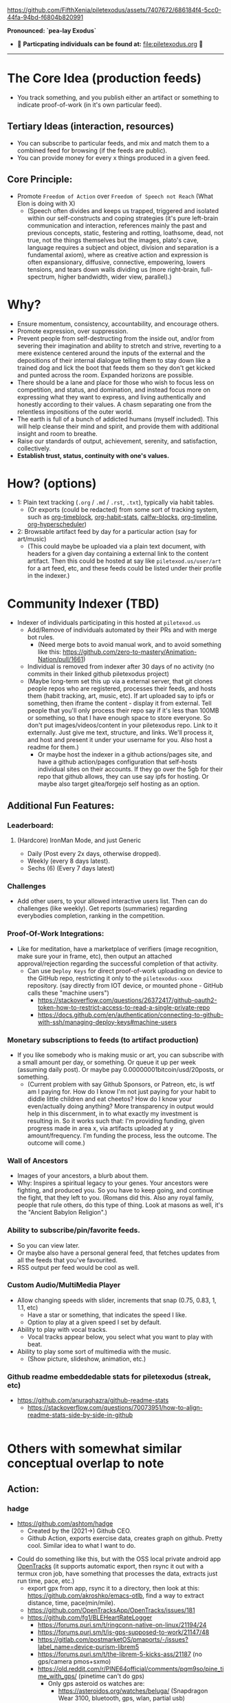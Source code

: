 #+ATTR_ORG: :width 600
[[file:.images/Musei_vaticani_-_cortile_del_Belvedere_01137-9-500x.JPG]]

https://github.com/FifthXenia/piletexodus/assets/7407672/686184f4-5cc0-44fa-94bd-f6804b820991

*Pronounced: `pea-lay Exodus`*

- 🧬 *Particpating individuals can be found at:* [[file:piletexodus.org]] 🧬


---------

* The Core Idea (production feeds)
- You track something, and you publish either an artifact or something to indicate proof-of-work (in it's own particular feed).
** Tertiary Ideas (interaction, resources)
- You can subscribe to particular feeds, and mix and match them to a combined feed for browsing (if the feeds are public).
- You can provide money for every x things produced in a given feed.
** Core Principle:
- Promote ~Freedom of Action~ over ~Freedom of Speech not Reach~ (What Elon is doing with X)
  - (Speech often divides and keeps us trapped, triggered and isolated within our self-constructs and coping strategies (it's pure left-brain communication and interaction, references mainly the past and previous concepts, static, festering and rotting, loathsome, dead, not true, not the things themselves but the images, plato's cave, language requires a subject and object, division and separation is a fundamental axiom), where as creative action and expression is often expansionary, diffusive, connective, empowering, lowers tensions, and tears down walls dividing us (more right-brain, full-spectrum, higher bandwidth, wider view, parallel).)
* Why?
- Ensure momentum, consistency, accountability, and encourage others.
- Promote expression, over suppression.
- Prevent people from self-destructing from the inside out, and/or from severing their imagination and ability to stretch and strive, reverting to a mere existence centered around the inputs of the external and the depositions of their internal dialogue telling them to stay down like a trained dog and lick the boot that feeds them so they don't get kicked and punted across the room. Expanded horizons are possible.
- There should be a lane and place for those who wish to focus less on competition, and status, and domination, and instead focus more on expressing what they want to express, and living authentically and honestly according to their values. A chasm separating one from the relentless impositions of the outer world.
- The earth is full of a bunch of addicted humans (myself included). This will help cleanse their mind and spirit, and provide them with additional insight and room to breathe.
- Raise our standards of output, achievement, serenity, and satisfaction, collectively.
- *Establish trust, status, continuity with one's values.*
* How? (options)
- 1: Plain text tracking (~.org~ / ~.md~ / ~.rst~, ~.txt~), typically via habit tables.
  - (Or exports (could be redacted) from some sort of tracking system, such as [[https://github.com/ichernyshovvv/org-timeblock][org-timeblock]], [[https://github.com/ml729/org-habit-stats][org-habit-stats]], [[https://github.com/ml729/calfw-blocks][calfw-blocks]], [[https://github.com/Fuco1/org-timeliney][org-timeline]], [[https://github.com/dmitrym0/org-hyperscheduler][org-hyperscheduler]])
- 2: Browsable artifact feed by day for a particular action (say for art/music)
  - (This could maybe be uploaded via a plain text document, with headers for a given day containing a external link to the content artifact. Then this could be hosted at say like ~piletexod.us/user/art~ for a art feed, etc, and these feeds could be listed under their profile in the indexer.)
* Community Indexer (TBD)
- Indexer of individuals participating in this hosted at ~piletexod.us~
  - Add/Remove of individuals automated by their PRs and with merge bot rules.
    - (Need merge bots to avoid manual work, and to avoid something like this: https://github.com/zero-to-mastery/Animation-Nation/pull/1661)
  - Individual is removed from indexer after 30 days of no activity (no commits in their linked github piletexodus project)
  - (Maybe long-term set this up via a external server, that git clones people repos who are registered, processes their feeds, and hosts them (habit tracking, art, music, etc). If art uploaded say to ipfs or something, then iframe the content - display it from external. Tell people that you'll only process their repo say if it's less than 100MB or something, so that I have enough space to store everyone. So don't put images/videos/content in your piletexodus repo. Link to it externally. Just give me text, structure, and links. We'll process it, and host and present it under your username for you. Also host a readme for them.)
    - Or maybe host the indexer in a github actions/pages site, and have a github action/pages configuration that self-hosts individual sites on their accounts. If they go over the 5gb for their repo that github allows, they can use say ipfs for hosting. Or maybe also target gitea/forgejo self hosting as an option.
** Additional Fun Features:
*** Leaderboard:
**** (Hardcore) IronMan Mode, and just Generic
- Daily (Post every 2x days, otherwise dropped).
- Weekly (every 8 days latest).
- Sechs (6) (Every 7 days latest)
*** Challenges
- Add other users, to your allowed interactive users list. Then can do challenges (like weekly). Get reports (summaries) regarding everybodies completion, ranking in the competition.
*** Proof-Of-Work Integrations:
- Like for meditation, have a marketplace of verifiers (image recognition, make sure your in frame, etc), then output an attached approval/rejection regarding the successful completion of that activity.
  - Can use ~Deploy Keys~ for direct proof-of-work uploading on device to the GitHub repo, restricting it only to the ~piletexodus-xxxx~ repository. (say directly from IOT device, or mounted phone - GitHub calls these "machine users")
    - https://stackoverflow.com/questions/26372417/github-oauth2-token-how-to-restrict-access-to-read-a-single-private-repo
    - https://docs.github.com/en/authentication/connecting-to-github-with-ssh/managing-deploy-keys#machine-users
*** Monetary subscriptions to feeds (to artifact production)
- If you like somebody who is making music or art, you can subscribe with a small amount per day, or something. Or queue it up per week (assuming daily post). Or maybe pay 0.00000001bitcoin/usd/20posts, or something.
  - (Current problem with say Github Sponsors, or Patreon, etc, is wtf am I paying for. How do I know I'm not just paying for your habit to diddle little children and eat cheetos? How do I know your even/actually doing anything? More transparency in output would help in this discernment, in to what exactly my investment is resulting in. So it works such that: I'm providing funding, given progress made in area x, via artifacts uploaded at y amount/frequency. I'm funding the process, less the outcome. The outcome will come.)
*** Wall of Ancestors
- Images of your ancestors, a blurb about them.
- Why: Inspires a spiritual legacy to your genes. Your ancestors were fighting, and produced you. So you have to keep going, and continue the fight, that they left to you. (Romans did this. Also any royal family, people that rule others, do this type of thing. Look at masons as well, it's the "Ancient Babylon Religion".)
*** Ability to subscribe/pin/favorite feeds.
- So you can view later.
- Or maybe also have a personal general feed, that fetches updates from all the feeds that you've favourited.
- RSS output per feed would be cool as well.
*** Custom Audio/MultiMedia Player
- Allow changing speeds with slider, increments that snap (0.75, 0.83, 1, 1.1, etc)
  - Have a star or something, that indicates the speed I like.
  - Option to play at a given speed I set by default.
- Ability to play with vocal tracks.
  - Vocal tracks appear below, you select what you want to play with beat.
- Ability to play some sort of multimedia with the music.
  - (Show picture, slideshow, animation, etc.)
*** Github readme embeddedable stats for piletexodus (streak, etc)
- https://github.com/anuraghazra/github-readme-stats
  - https://stackoverflow.com/questions/70073951/how-to-align-readme-stats-side-by-side-in-github

#+HTML:<div style="display: flex; flex-direction: row;"> <img class="img" src="https://github-readme-stats.vercel.app/api?username=greghab&show_icons=true&theme=radical" /> <img class="img" src="https://github-readme-stats.vercel.app/api/top-langs/?username=greghab&theme=radical&layout=compact" /> </div>
* Others with somewhat similar conceptual overlap to note
** Action:
*** hadge
- https://github.com/ashtom/hadge
  - Created by the (2021->) Github CEO.
  - Github Action, exports exercise data, creates graph on github. Pretty cool. Similar idea to what I want to do.
#+ATTR_ORG: :width 600
[[file:.images/2023-09-05_17-35-11_screenshot.png]]
- Could do something like this, but with the OSS local private android app [[https://github.com/OpenTracksApp/OpenTracks][OpenTracks]] (it supports automatic export, then rsync it out with a termux cron job, have something that processes the data, extracts just run time, pace, etc.)
  - export gpx from app, rsync it to a directory, then look at this: https://github.com/akroshko/emacs-otlb, find a way to extract distance, time, pace(min/mile).
  - https://github.com/OpenTracksApp/OpenTracks/issues/181
  - https://github.com/fg1/BLEHeartRateLogger
    - https://forums.puri.sm/t/ringconn-native-on-linux/21194/24
    - https://forums.puri.sm/t/is-gps-supposed-to-work/21147/48
    - https://gitlab.com/postmarketOS/pmaports/-/issues?label_name=device-purism-librem5
    - https://forums.puri.sm/t/the-librem-5-kicks-ass/21187 (no gps/camera pmos+sxmo)
    - https://old.reddit.com/r/PINE64official/comments/pqm9so/pine_time_with_gps/ (pinetime can't do gps)
      - Only gps asteroid os watches are:
        - https://asteroidos.org/watches/beluga/ (Snapdragon Wear 3100, bluetooth, gps, wlan, partial usb)
        - https://asteroidos.org/watches/pike/ (has no wlan, can't easily get gpx data off, no bluetooth either for HR)
        - https://asteroidos.org/watches/hoki/ (newest watch, Snapdragon Wear 4100, no gps, wlan, but has bluetooth, partial usb)
      - Asteroid apps:
        - hrm: https://github.com/AsteroidOS/asteroid-hrm
        - maps: https://github.com/AsteroidOS/meta-asteroid-community/tree/master/recipes-navigation/asteroid-map
          - https://old.reddit.com/r/AsteroidOS/comments/wyhuh8/can_asteroidos_run_google_maps_with_navigation/
            - "Not at the moment. We currently don't have a map app. I've managed to get a map to work, but it was really basic and things such as navigation will take some work"
          - https://old.reddit.com/r/AsteroidOS/comments/12ufy6p/watches_with_gps_what_is_preventing_better/
            - "There is only one community map app currently, and exactly the creation of it triggered the slow implementation of GPS for watches that got the hardware."
      - Garmin GPS watch android companion app does not have full features available offline.
        - https://old.reddit.com/r/Garmin/comments/i4rmr4/frustrated_that_garmin_connect_wouldnt_work/
        - https://forums.garmin.com/apps-software/mobile-apps-web/f/garmin-connect-web/108946/using-connect-app-without-internet-access
*** awesome-pinned-gists
- https://github.com/matchai/awesome-pinned-gists
  - Very similar overlap. But not as much proof-of-work. Can only see general output progress, not actual raw artifacts produced.
*** https://github.com/yihong0618/2023
- Very similar to what I'm thinking.
  - Extra stuff here (prs, commits, etc).
  - Just indexing project name by just year, seems like a decent way to do things.
*** https://github.com/yihong0618/GitHubPoster
- Pretty neat. Proof-of-work is based on services. Or GPX one, can use local gpx files.
*** https://github.com/flopp/GpxTrackPoster
- gpx data heatmap.
*** https://yihong.run/
- This is nuts. I guess he's OK publishing his individual gpx routes.
  - Ways I could anonomize:
    - 1: Flatten to straight line, make time 00:00, remove elevation entries. (You have general proof of pacing, but don't know where I ran at, or when.)
       - https://gis.stackexchange.com/questions/158105/how-to-anonymise-a-gps-file
    - 2: Don't flatten, make time same date and 00:00. (So you have the gpx, you just don't know when I was there.)
*** Other
- https://github.com/fg1/BLEHeartRateLogger
- https://github.com/Waishnav/Watcher
- https://github.com/kbre93/every-breath-you-take
- https://github.com/kbre93/dont-hold-your-breath
** Quantified-Self:
- https://github.com/woop/awesome-quantified-self
- Don't prioritize/rely on monetizing anything.
  - See: https://github.com/open-nomie/nomie6-oss
